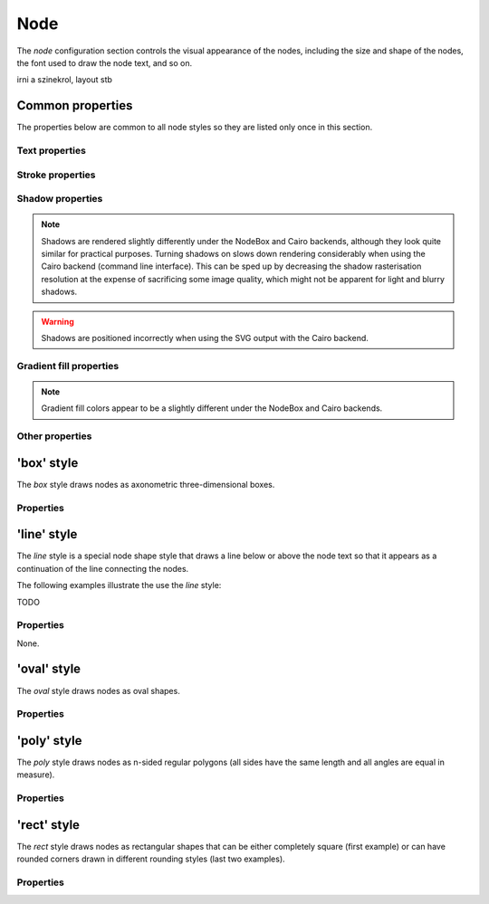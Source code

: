Node
====

The *node* configuration section controls the visual appearance of the
nodes, including the size and shape of the nodes, the font used to draw
the node text, and so on.

irni a szinekrol, layout stb


Common properties
-----------------

The properties below are common to all node styles so they are listed only
once in this section.

Text properties
^^^^^^^^^^^^^^^

.. property:: fontName

    .. propparams:: String "Gill Sans"

    Name of the font to draw the node text with. Normal font weights are
    always used.
    
    .. note:: The font name is usually not portable across different
        operating system and graphics backend combinations and it might need to
        be adjusted for each platform. Different graphics backends and
        operating systems may resolve font names differently, for example the
        font name "Helvetica" might result in a different font being picked up
        by NodeBox on Mac OS X than the by the command line application on
        Windows using the Cairo backend.
        

.. property:: lineHeight

    .. propparams:: Number 1.3
       :values: >0.0

    Line height of the node text expressed as a multiplier of the font size.


.. property:: textAlign

    .. propparams:: Enum auto
        :values: left, right, center, justify, auto

    Alignment of the text within the node shape. The value *auto* aligns the
    text left or right depending on the node's orientation in relation to its
    parent and centers the text in the root node.


.. property:: justifyMinLines

    .. propparams:: Number 5
       :values: >0

    If :ref:property:`textAlign` is set to *justify*, this property
    specifies the minimum number of lines for the full justification to
    take effect.  If the total number of lines is below this value, the
    text will be centered instead.


.. property:: hyphenate

    .. propparams:: Boolean yes

    Controls whether the node text should be hyphenated if it spans multiple
    lines.

    .. note:: Hyphenation is supported for English text only.


.. property:: maxTextWidth

    .. propparams:: Number 240.0
       :values: >0.0

    Maximum width of the node text. If the whole text cannot fit into a
    single line of this width, the text will be broken into multiple
    lines and it will be aligned according to the value of the
    :ref:property:`textAlign` property.


.. property:: textPadX

    .. propparams:: Number fontSize * 1.0
       :values: >0.0

    Horizontal padding between the bounding rectangle of the node text and the
    node shape. It is recommended to set this value proportional to the font
    size.


.. property:: textPadY

    .. propparams:: Number fontSize * 0.45
       :values: >0.0

    Vertical padding between the bounding rectangle of the node text and the
    node shape. It is recommended to set this value proportional to the font
    size.


.. property:: textBaselineCorrection

    .. propparams:: Number -0.2

    Vertical text baseline correction factor expressed as a fraction of the
    font size. Positive values move the baseline downwards, negative upwards.
    The value might need to be adjusted for the font used.

    .. note:: Different graphics backend and operating system combinations
        might require slightly different values for the same font to be
        positioned vertically in the same way.


Stroke properties
^^^^^^^^^^^^^^^^^

.. property:: strokeWidth

    .. propparams:: Number 1.3
       :values: >0.0

    Stroke width of the outline of the node shape. A value of *0.0*
    results in no outline.


Shadow properties
^^^^^^^^^^^^^^^^^

.. note:: Shadows are rendered slightly differently under the NodeBox and Cairo
    backends, although they look quite similar for practical purposes. Turning
    shadows on slows down rendering considerably when using the Cairo backend
    (command line interface). This can be sped up by decreasing the shadow
    rasterisation resolution at the expense of sacrificing some image quality,
    which might not be apparent for light and blurry shadows.

.. warning:: Shadows are positioned incorrectly when using the SVG output with
    the Cairo backend.


.. property:: nodeDrawShadow

    .. propparams:: Boolean no

    Controls whether the node shape casts a shadow.


.. property:: nodeShadowColor

    .. propparams:: Color rgba(0, 0, 0, 0.2)

    Color of the node shadow. Typically, this is specified as an RGBA color
    with a low alpha value to make the shadow somewhat transparent.


.. property:: nodeShadowBlur

    .. propparams:: Number 3.0
       :values: >0.0

    Blur radius of the node shadow. Larger values yield smoother shadows but
    result in longer rendering times (especially with the Cairo backend).


.. property:: nodeShadowOffsX

    .. propparams:: Number 2.5

    Horizontal offset of the node shadow.


.. property:: nodeShadowOffsY

    .. propparams:: Number 2.5

    Vertical offset of the node shadow.


.. property:: textDrawShadow

    .. propparams:: Boolean no

    Controls whether the node text casts a shadow.


.. property:: textShadowColor

    .. propparams:: Color rgba(0, 0, 0, 0.5)

    Color of the text shadow. Typically, this is specified as an RGBA color
    with a low alpha value to make the shadow somewhat transparent.


.. property:: textShadowOffsX

    .. propparams:: Number -0.6

    Horizontal offset of the text shadow.


.. property:: textShadowOffsY

    .. propparams:: Number -0.6

    Vertical offset of the text shadow.



Gradient fill properties
^^^^^^^^^^^^^^^^^^^^^^^^

.. note:: Gradient fill colors appear to be a slightly different under the
    NodeBox and Cairo backends.


.. property:: drawGradient

    .. propparams:: Boolean no

    Controls whether the node shape should be filled using a linear top-down
    gradient.


.. property:: gradientTopColor

    .. propparams:: Color baseColor.lighten(.12)

    Color at the top of the gradient.


.. property:: gradientBottomColor

    .. propparams:: Color baseColor.darken(.04)

    Color at the bottom of the gradient.


Other properties
^^^^^^^^^^^^^^^^

.. property:: connectionAnchorPoint

    .. propparams:: Enum auto
        :values: auto, center

    TODO


'box' style
-----------

The *box* style draws nodes as axonometric three-dimensional boxes.

.. image:: figures/images/nodes-box.png


Properties
^^^^^^^^^^

.. property:: boxOrientation

    .. propparams:: Enum topright
       :values: topleft, topright, bottomleft, bottomright

    Orientation of the three-dimensional depth of the box.


.. property:: boxDepth

    .. propparams:: Number 20 * pow(0.7, depth)
       :values: >0.0

    The three-dimensional depth of the box.


.. property:: horizSideColor

    .. propparams:: Color baseColor.lighten(0.34)

    Color of the horizontal part of the three-dimensional depth of the box.


.. property:: vertSideColor

    .. propparams:: Color baseColor.lighten(0.12)

    Color of the vertical part of the three-dimensional depth of the box.


.. property:: strokeColor

    .. propparams:: Color baseColor

    Stroke color of the wireframe of the box. Back lines are not drawn.



'line' style
------------

The *line* style is a special node shape style that draws a line below or above
the node text so that it appears as a continuation of the line connecting the
nodes.

.. image:: figures/images/nodes-line.png

The following examples illustrate the use the *line* style:

TODO


Properties
^^^^^^^^^^

None.



'oval' style
------------

The *oval* style draws nodes as oval shapes.

.. image:: figures/images/nodes-oval.png


Properties
^^^^^^^^^^

.. property:: aspectRatio

    .. propparams:: Number 1.0
       :values: >0.0

    Initial aspect ratio of the oval (the ratio of the width and the height of
    the oval). Values less than *1.0* yield a vertically oriented oval shape,
    values greater than *1.0* a horizontally oriented oval, and *1.0* a circle.


.. property:: maxWidth

    .. propparams:: Number 400.0
       :values: >0.0

    Maximum width the oval is allowed to reach without changing its aspect
    ratio. Once the width limit is reached, the aspect ratio is progressively
    decreased until the full node text fits into the node shape.



'poly' style
------------

The *poly* style draws nodes as n-sided regular polygons (all sides have the
same length and all angles are equal in measure).

.. image:: figures/images/nodes-poly.png


Properties
^^^^^^^^^^

.. property:: numSides

    .. propparams:: Number 6
       :values: >0

    Number of sides of the regular polygon.


.. property:: rotation

    .. propparams:: Number 0

    Rotation of the polygon around its center in degrees.



'rect' style
------------

The *rect* style draws nodes as rectangular shapes that can be either
completely square (first example) or can have rounded corners drawn in
different rounding styles (last two examples).

.. image:: figures/images/nodes-rect.png


Properties
^^^^^^^^^^

.. property:: roundingStyle

    .. propparams:: Enum screen
       :values: screen, arc

    Controls the rounding style of the rectangle. *screen* results in a
    shape similar to an old CRT television screen, *arc* draws a
    rectangle with rounded corners using quarter circle arc segments.

    .. figure:: figures/images/nodes-rect-roundingStyle-a.png
       :alt: screen

       screen


    .. figure:: figures/images/nodes-rect-roundingStyle-b.png
       :alt: arc

       arc


.. property:: roundness

    .. propparams:: Number 1.0
       :values: 0.0–1.0

    Rectangle roundess factor if :ref:property:`roundingStyle` is set to
    *screen*. A value of *0.0* yields completely square corners and
    *1.0* fully rounded ones.

    .. figure:: figures/images/nodes-rect-roundness-a.png
       :alt: roundness = 0

       roundness = 0


    .. figure:: figures/images/nodes-rect-roundness-b.png
       :alt: roundness = 0.5

       roundness = 0.5


    .. figure:: figures/images/nodes-rect-roundness-c.png
       :alt: roundness = 1.0

       roundness = 1.0


.. property:: cornerRadius

    .. propparams:: Number 5.0
       :values: >0.0

    If :ref:property:`roundingStyle` is set to *arc*, the rectangle
    corners are drawn using quarter circle arcs having this radius (in
    points). The radius is capped at half the node's height or width
    (whichever is lower) to prevent self-overlapping curves. This lends
    itself to a neat trick to draw capsule-like node shapes by setting
    the corner radius to a very large value (last example).

    .. figure:: figures/images/nodes-rect-cornerRadius-a.png
       :alt: cornerRadius = 5

       cornerRadius = 5


    .. figure:: figures/images/nodes-rect-cornerRadius-b.png
       :alt: cornerRadius = 10

       cornerRadius = 10


    .. figure:: figures/images/nodes-rect-cornerRadius-c.png
       :alt: cornerRadius = 1000

       cornerRadius = 1000

